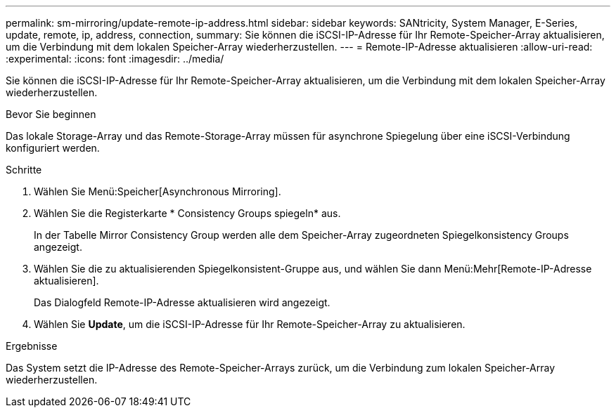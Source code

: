 ---
permalink: sm-mirroring/update-remote-ip-address.html 
sidebar: sidebar 
keywords: SANtricity, System Manager, E-Series, update, remote, ip, address, connection, 
summary: Sie können die iSCSI-IP-Adresse für Ihr Remote-Speicher-Array aktualisieren, um die Verbindung mit dem lokalen Speicher-Array wiederherzustellen. 
---
= Remote-IP-Adresse aktualisieren
:allow-uri-read: 
:experimental: 
:icons: font
:imagesdir: ../media/


[role="lead"]
Sie können die iSCSI-IP-Adresse für Ihr Remote-Speicher-Array aktualisieren, um die Verbindung mit dem lokalen Speicher-Array wiederherzustellen.

.Bevor Sie beginnen
Das lokale Storage-Array und das Remote-Storage-Array müssen für asynchrone Spiegelung über eine iSCSI-Verbindung konfiguriert werden.

.Schritte
. Wählen Sie Menü:Speicher[Asynchronous Mirroring].
. Wählen Sie die Registerkarte * Consistency Groups spiegeln* aus.
+
In der Tabelle Mirror Consistency Group werden alle dem Speicher-Array zugeordneten Spiegelkonsistency Groups angezeigt.

. Wählen Sie die zu aktualisierenden Spiegelkonsistent-Gruppe aus, und wählen Sie dann Menü:Mehr[Remote-IP-Adresse aktualisieren].
+
Das Dialogfeld Remote-IP-Adresse aktualisieren wird angezeigt.

. Wählen Sie *Update*, um die iSCSI-IP-Adresse für Ihr Remote-Speicher-Array zu aktualisieren.


.Ergebnisse
Das System setzt die IP-Adresse des Remote-Speicher-Arrays zurück, um die Verbindung zum lokalen Speicher-Array wiederherzustellen.
